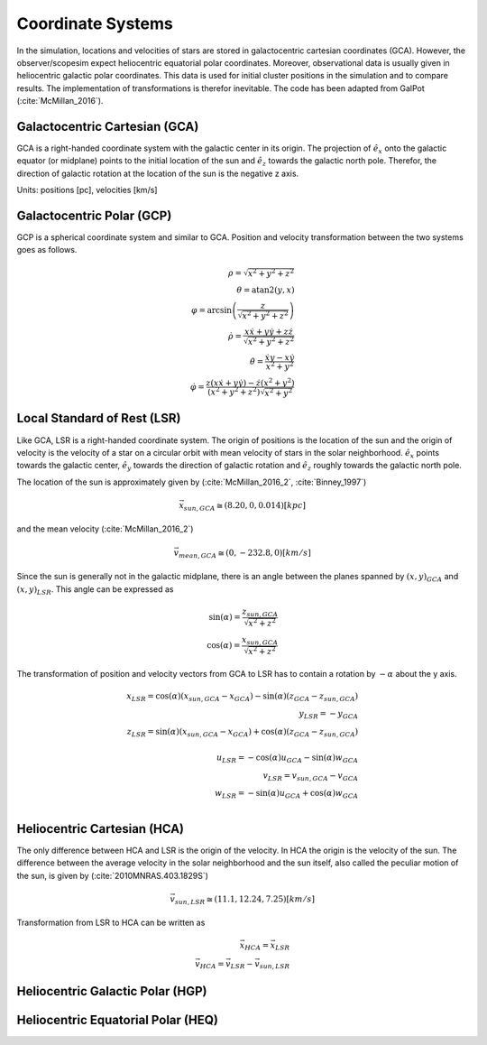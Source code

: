 ==================
Coordinate Systems
==================

In the simulation, locations and velocities of stars are stored in galactocentric cartesian coordinates (GCA).
However, the observer/scopesim expect heliocentric equatorial polar coordinates.
Moreover, observational data is usually given in heliocentric galactic polar coordinates.
This data is used for initial cluster positions in the simulation and to compare results.
The implementation of transformations is therefor inevitable. The code has been adapted from GalPot (:cite:`McMillan_2016`).

Galactocentric Cartesian (GCA)
------------------------------

GCA is a right-handed coordinate system with the galactic center in its origin.
The projection of :math:`\hat{e}_x` onto the galactic equator (or midplane) points to the initial location of the sun and
:math:`\hat{e}_z` towards the galactic north pole. Therefor, the direction of galactic rotation at the location of the sun is the negative z axis.

Units: positions [pc], velocities [km/s]

Galactocentric Polar (GCP)
--------------------------------

GCP is a spherical coordinate system and similar to GCA.
Position and velocity transformation between the two systems goes as follows.

.. math::
    \rho  = \sqrt{x^2+y^2+z^2} \\
    \theta = \textup{atan2}{\left ( y,x \right )}\\
    \varphi  = \arcsin\left ( \frac{z}{\sqrt{x^2+y^2+z^2}} \right ) \\
    \dot{\rho} =  \frac{x\dot{x}+y\dot{y}+z\dot{z}}{\sqrt{x^2+y^2+z^2}}\\
    \dot{\theta} = \frac{\dot{x}y-x\dot{y}}{x^2+y^2} \\
    \dot{\varphi} = \frac{z(x\dot{x}+y\dot{y})-\dot{z}(x^2+y^2)}{(x^2+y^2+z^2)\sqrt{x^2+y^2}}


Local Standard of Rest (LSR)
----------------------------

Like GCA, LSR is a right-handed coordinate system.
The origin of positions is the location of the sun
and the origin of velocity is the velocity of a star on a circular orbit with mean velocity of stars in the solar neighborhood.
:math:`\hat{e}_x` points towards the galactic center, :math:`\hat{e}_y` towards the direction of galactic rotation
and :math:`\hat{e}_z` roughly towards the galactic north pole.

The location of the sun is approximately given by (:cite:`McMillan_2016_2`, :cite:`Binney_1997`)

.. math::
    \vec{x}_{sun,GCA} \cong  (8.20,0,0.014)[kpc]

and the mean velocity (:cite:`McMillan_2016_2`)

.. math::
    \vec{v}_{mean,GCA} \cong  (0,-232.8,0)[km/s]

Since the sun is generally not in the galactic midplane, there is an angle between the planes spanned by :math:`(x,y)_{GCA}` and :math:`(x,y)_{LSR}`.
This angle can be expressed as

.. math::
    \sin(\alpha) = \frac{z_{sun,GCA}}{\sqrt{x^2+z^2}} \\
    \cos(\alpha) = \frac{x_{sun,GCA}}{\sqrt{x^2+z^2}}

The transformation of position and velocity vectors from GCA to LSR has to contain a rotation by :math:`-\alpha` about the y axis.

.. math::
    x_{LSR} = \cos(\alpha)( x_{sun,GCA} - x_{GCA} ) - \sin(\alpha)(z_{GCA}-z_{sun,GCA}) \\
    y_{LSR} = -y_{GCA} \\
    z_{LSR} = \sin(\alpha)(x_{sun,GCA} - x_{GCA}) + \cos(\alpha)( z_{GCA} - z_{sun,GCA}) \\ \\
    u_{LSR} = -\cos(\alpha)u_{GCA} - \sin(\alpha)w_{GCA} \\
    v_{LSR} = v_{sun,GCA}-v_{GCA} \\
    w_{LSR} = -\sin(\alpha)u_{GCA} + \cos(\alpha)w_{GCA} \\

Heliocentric Cartesian (HCA)
----------------------------

The only difference between HCA and LSR is the origin of the velocity. In HCA the origin is the velocity of the sun.
The difference between the average velocity in the solar neighborhood and the sun itself, also called the peculiar motion of the sun,
is given by (:cite:`2010MNRAS.403.1829S`)

.. math::
    \vec{v}_{sun,LSR} \cong  (11.1, 12.24, 7.25)[km/s]

Transformation from LSR to HCA can be written as

.. math::
    \vec{x}_{HCA} = \vec{x}_{LSR} \\
    \vec{v}_{HCA} = \vec{v}_{LSR} - \vec{v}_{sun,LSR}

Heliocentric Galactic Polar (HGP)
---------------------------------

Heliocentric Equatorial Polar (HEQ)
-----------------------------------

